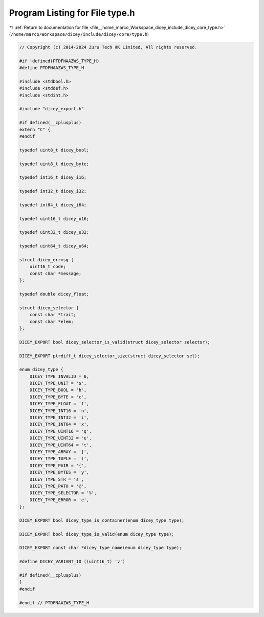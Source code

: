 
.. _program_listing_file__home_marco_Workspace_dicey_include_dicey_core_type.h:

Program Listing for File type.h
===============================

|exhale_lsh| :ref:`Return to documentation for file <file__home_marco_Workspace_dicey_include_dicey_core_type.h>` (``/home/marco/Workspace/dicey/include/dicey/core/type.h``)

.. |exhale_lsh| unicode:: U+021B0 .. UPWARDS ARROW WITH TIP LEFTWARDS

.. code-block:: cpp

   // Copyright (c) 2014-2024 Zuru Tech HK Limited, All rights reserved.
   
   #if !defined(PTDFNAAZWS_TYPE_H)
   #define PTDFNAAZWS_TYPE_H
   
   #include <stdbool.h>
   #include <stddef.h>
   #include <stdint.h>
   
   #include "dicey_export.h"
   
   #if defined(__cplusplus)
   extern "C" {
   #endif
   
   typedef uint8_t dicey_bool;
   
   typedef uint8_t dicey_byte;
   
   typedef int16_t dicey_i16;
   
   typedef int32_t dicey_i32;
   
   typedef int64_t dicey_i64;
   
   typedef uint16_t dicey_u16;
   
   typedef uint32_t dicey_u32;
   
   typedef uint64_t dicey_u64;
   
   struct dicey_errmsg {
       uint16_t code;       
       const char *message; 
   };
   
   typedef double dicey_float;
   
   struct dicey_selector {
       const char *trait; 
       const char *elem;  
   };
   
   DICEY_EXPORT bool dicey_selector_is_valid(struct dicey_selector selector);
   
   DICEY_EXPORT ptrdiff_t dicey_selector_size(struct dicey_selector sel);
   
   enum dicey_type {
       DICEY_TYPE_INVALID = 0, 
       DICEY_TYPE_UNIT = '$', 
       DICEY_TYPE_BOOL = 'b', 
       DICEY_TYPE_BYTE = 'c', 
       DICEY_TYPE_FLOAT = 'f', 
       DICEY_TYPE_INT16 = 'n', 
       DICEY_TYPE_INT32 = 'i', 
       DICEY_TYPE_INT64 = 'x', 
       DICEY_TYPE_UINT16 = 'q', 
       DICEY_TYPE_UINT32 = 'u', 
       DICEY_TYPE_UINT64 = 't', 
       DICEY_TYPE_ARRAY = '[', 
       DICEY_TYPE_TUPLE = '(', 
       DICEY_TYPE_PAIR = '{',  
       DICEY_TYPE_BYTES = 'y', 
       DICEY_TYPE_STR = 's',   
       DICEY_TYPE_PATH = '@',     
       DICEY_TYPE_SELECTOR = '%', 
       DICEY_TYPE_ERROR = 'e', 
   };
   
   DICEY_EXPORT bool dicey_type_is_container(enum dicey_type type);
   
   DICEY_EXPORT bool dicey_type_is_valid(enum dicey_type type);
   
   DICEY_EXPORT const char *dicey_type_name(enum dicey_type type);
   
   #define DICEY_VARIANT_ID ((uint16_t) 'v')
   
   #if defined(__cplusplus)
   }
   #endif
   
   #endif // PTDFNAAZWS_TYPE_H
